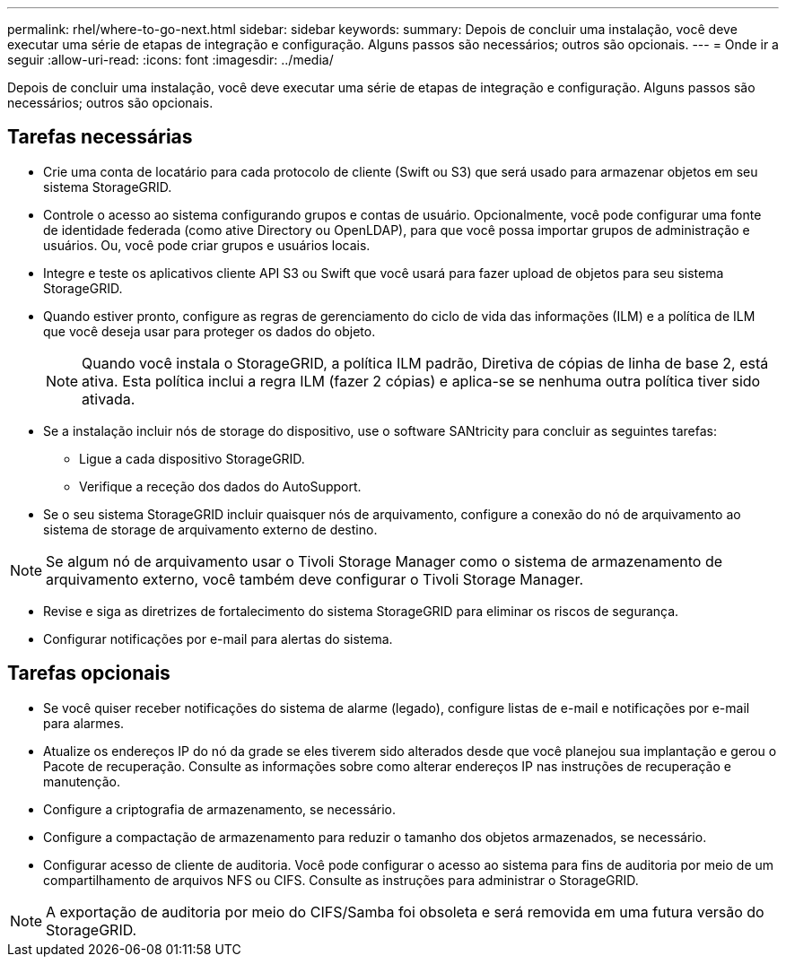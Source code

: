 ---
permalink: rhel/where-to-go-next.html 
sidebar: sidebar 
keywords:  
summary: Depois de concluir uma instalação, você deve executar uma série de etapas de integração e configuração. Alguns passos são necessários; outros são opcionais. 
---
= Onde ir a seguir
:allow-uri-read: 
:icons: font
:imagesdir: ../media/


[role="lead"]
Depois de concluir uma instalação, você deve executar uma série de etapas de integração e configuração. Alguns passos são necessários; outros são opcionais.



== Tarefas necessárias

* Crie uma conta de locatário para cada protocolo de cliente (Swift ou S3) que será usado para armazenar objetos em seu sistema StorageGRID.
* Controle o acesso ao sistema configurando grupos e contas de usuário. Opcionalmente, você pode configurar uma fonte de identidade federada (como ative Directory ou OpenLDAP), para que você possa importar grupos de administração e usuários. Ou, você pode criar grupos e usuários locais.
* Integre e teste os aplicativos cliente API S3 ou Swift que você usará para fazer upload de objetos para seu sistema StorageGRID.
* Quando estiver pronto, configure as regras de gerenciamento do ciclo de vida das informações (ILM) e a política de ILM que você deseja usar para proteger os dados do objeto.
+

NOTE: Quando você instala o StorageGRID, a política ILM padrão, Diretiva de cópias de linha de base 2, está ativa. Esta política inclui a regra ILM (fazer 2 cópias) e aplica-se se nenhuma outra política tiver sido ativada.

* Se a instalação incluir nós de storage do dispositivo, use o software SANtricity para concluir as seguintes tarefas:
+
** Ligue a cada dispositivo StorageGRID.
** Verifique a receção dos dados do AutoSupport.


* Se o seu sistema StorageGRID incluir quaisquer nós de arquivamento, configure a conexão do nó de arquivamento ao sistema de storage de arquivamento externo de destino.



NOTE: Se algum nó de arquivamento usar o Tivoli Storage Manager como o sistema de armazenamento de arquivamento externo, você também deve configurar o Tivoli Storage Manager.

* Revise e siga as diretrizes de fortalecimento do sistema StorageGRID para eliminar os riscos de segurança.
* Configurar notificações por e-mail para alertas do sistema.




== Tarefas opcionais

* Se você quiser receber notificações do sistema de alarme (legado), configure listas de e-mail e notificações por e-mail para alarmes.
* Atualize os endereços IP do nó da grade se eles tiverem sido alterados desde que você planejou sua implantação e gerou o Pacote de recuperação. Consulte as informações sobre como alterar endereços IP nas instruções de recuperação e manutenção.
* Configure a criptografia de armazenamento, se necessário.
* Configure a compactação de armazenamento para reduzir o tamanho dos objetos armazenados, se necessário.
* Configurar acesso de cliente de auditoria. Você pode configurar o acesso ao sistema para fins de auditoria por meio de um compartilhamento de arquivos NFS ou CIFS. Consulte as instruções para administrar o StorageGRID.



NOTE: A exportação de auditoria por meio do CIFS/Samba foi obsoleta e será removida em uma futura versão do StorageGRID.
